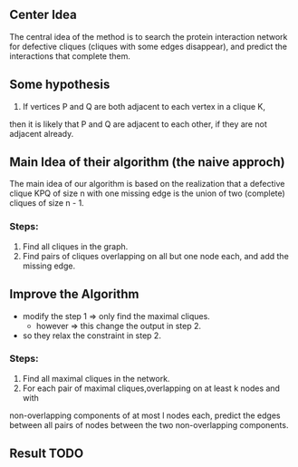 ** Center Idea
  The central idea of the method is to search the protein interaction 
  network for defective cliques (cliques with some edges disappear), 
  and predict the interactions that complete them.
** Some hypothesis
   1) If vertices P and Q are both adjacent to each vertex in a clique K,
   then it is likely that P and Q are adjacent to each other, if they are
   not adjacent already.
** Main Idea of their algorithm (the naive approch)
   The main idea of our algorithm is based on the realization that
   a defective clique KPQ of size n with one missing edge is the union of 
   two (complete) cliques of size n - 1.
*** Steps:
	1) Find all cliques in the graph.
	2) Find pairs of cliques overlapping on all but one node each, 
	   and add the missing edge.
** Improve the Algorithm
   - modify the step 1 => only find the maximal cliques.
	 - however => this change the output in step 2.
   - so they relax the constraint in step 2.
*** Steps:
	1) Find all maximal cliques in the network.
	2) For each pair of maximal cliques,overlapping on at least k nodes and with 
	non-overlapping components of at most l nodes each, predict the edges 
	between all pairs of nodes between the two non-overlapping components.
** Result TODO

